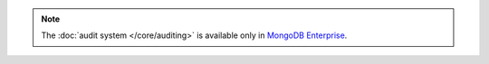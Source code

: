 .. note:: The :doc:`audit system </core/auditing>` is
   available only in `MongoDB Enterprise
   <http://www.mongodb.com/products/mongodb-enterprise>`_.
